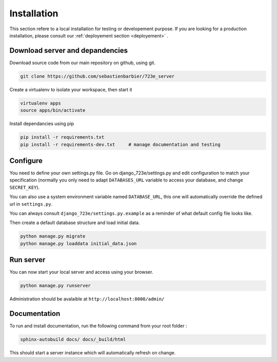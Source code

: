 .. _installation:

Installation
############

This section refere to a local installation for testing or developement purpose.
If you are looking for a production installation, please consult our :ref:`deployement section <deployement>` .

Download server and depandencies
--------------------------------

Download source code from our main repository on github, using git.

.. code-block:: bash

	git clone https://github.com/sebastienbarbier/723e_server

Create a virtualenv to isolate your workspace, then start it

.. code-block:: bash

	virtualenv apps
	source apps/bin/activate

Install dependancies using pip

.. code-block:: bash

	pip install -r requirements.txt
	pip install -r requirements-dev.txt	# manage documentation and testing

Configure
---------

You need to define your own settings.py file. Go on django_723e/settings.py and edit configuration to match your specification (normally you only need to adapt ``DATABASES_URL`` variable to access your database, and change ``SECRET_KEY``).

You can also use a system environment variable named ``DATABASE_URL``, this one will automatically override the defined url in ``settings.py``.

You can always consult ``django_723e/settings.py.example`` as a reminder of what default config file looks like.

Then create a default database structure and load initial data.

.. code-block:: bash

	python manage.py migrate
	python manage.py loaddata initial_data.json

Run server
----------

You can now start your local server and access using your browser.

.. code-block:: bash

	python manage.py runserver

Administration should be avalaible at ``http://localhost:8000/admin/``

Documentation
-------------

To run and install documentation, run the following command from your root folder :

.. code-block:: bash

	sphinx-autobuild docs/ docs/_build/html

This should start a server instance which will automatically refresh on change.

